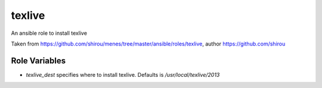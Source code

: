 texlive
===========

An ansible role to install texlive

Taken from https://github.com/shirou/menes/tree/master/ansible/roles/texlive, author https://github.com/shirou 

Role Variables
--------------

- `texlive_dest` specifies where to install texlive. Defaults is `/usr/local/texlive/2013`

